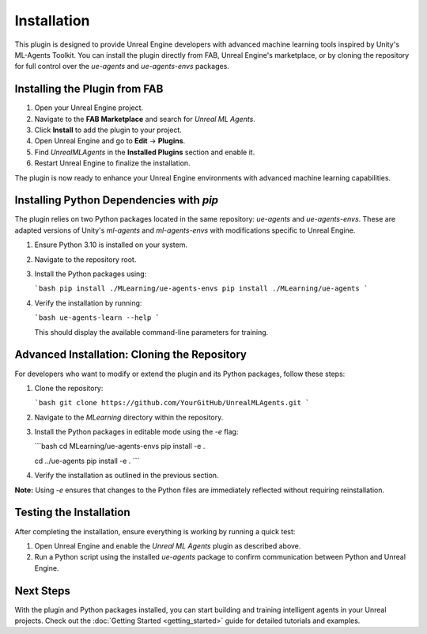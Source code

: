 ============
Installation
============

This plugin is designed to provide Unreal Engine developers with advanced machine learning tools inspired by Unity's
ML-Agents Toolkit. You can install the plugin directly from FAB, Unreal Engine's marketplace, or by cloning the repository
for full control over the `ue-agents` and `ue-agents-envs` packages.

Installing the Plugin from FAB
------------------------------

1. Open your Unreal Engine project.
2. Navigate to the **FAB Marketplace** and search for `Unreal ML Agents`.
3. Click **Install** to add the plugin to your project.
4. Open Unreal Engine and go to **Edit** -> **Plugins**.
5. Find `UnrealMLAgents` in the **Installed Plugins** section and enable it.
6. Restart Unreal Engine to finalize the installation.

The plugin is now ready to enhance your Unreal Engine environments with advanced machine learning capabilities.

Installing Python Dependencies with `pip`
------------------------------------------

The plugin relies on two Python packages located in the same repository: `ue-agents` and `ue-agents-envs`. These are
adapted versions of Unity's `ml-agents` and `ml-agents-envs` with modifications specific to Unreal Engine.

1. Ensure Python 3.10 is installed on your system.
2. Navigate to the repository root.
3. Install the Python packages using:

   ```bash
   pip install ./MLearning/ue-agents-envs
   pip install ./MLearning/ue-agents
   ```

4. Verify the installation by running:

   ```bash
   ue-agents-learn --help
   ```

   This should display the available command-line parameters for training.

Advanced Installation: Cloning the Repository
---------------------------------------------

For developers who want to modify or extend the plugin and its Python packages, follow these steps:

1. Clone the repository:

   ```bash
   git clone https://github.com/YourGitHub/UnrealMLAgents.git
   ```

2. Navigate to the `MLearning` directory within the repository.
3. Install the Python packages in editable mode using the `-e` flag:

   ```bash
   cd MLearning/ue-agents-envs
   pip install -e .

   cd ../ue-agents
   pip install -e .
   ```

4. Verify the installation as outlined in the previous section.

**Note:** Using `-e` ensures that changes to the Python files are immediately reflected without requiring reinstallation.

Testing the Installation
-------------------------

After completing the installation, ensure everything is working by running a quick test:

1. Open Unreal Engine and enable the `Unreal ML Agents` plugin as described above.
2. Run a Python script using the installed `ue-agents` package to confirm communication between Python and Unreal Engine.

Next Steps
----------

With the plugin and Python packages installed, you can start building and training intelligent agents in your Unreal
projects. Check out the :doc:`Getting Started <getting_started>` guide for detailed tutorials and examples.


